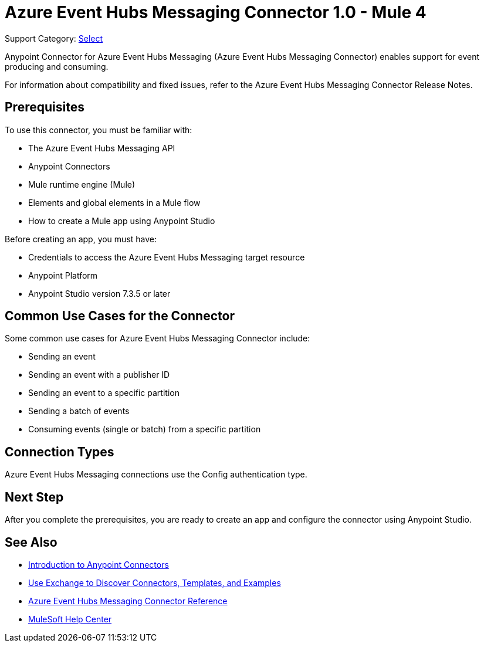 = Azure Event Hubs Messaging Connector 1.0 - Mule 4

Support Category: https://www.mulesoft.com/legal/versioning-back-support-policy#anypoint-connectors[Select]

Anypoint Connector for Azure Event Hubs Messaging (Azure Event Hubs Messaging Connector) enables support for event producing and consuming.

For information about compatibility and fixed issues, refer to the Azure Event Hubs Messaging Connector Release Notes.

== Prerequisites

To use this connector, you must be familiar with:

* The Azure Event Hubs Messaging API
* Anypoint Connectors
* Mule runtime engine (Mule)
* Elements and global elements in a Mule flow
* How to create a Mule app using Anypoint Studio

Before creating an app, you must have:

* Credentials to access the Azure Event Hubs Messaging target resource
* Anypoint Platform
* Anypoint Studio version 7.3.5 or later

== Common Use Cases for the Connector

Some common use cases for Azure Event Hubs Messaging Connector include:

* Sending an event
* Sending an event with a publisher ID
* Sending an event to a specific partition
* Sending a batch of events
* Consuming events (single or batch) from a specific partition

== Connection Types

Azure Event Hubs Messaging connections use the Config authentication type.

== Next Step

After you complete the prerequisites, you are ready to create an app and configure the connector using Anypoint Studio.

== See Also

* xref:connectors::introduction/introduction-to-anypoint-connectors.adoc[Introduction to Anypoint Connectors]
* xref:connectors::introduction/intro-use-exchange.adoc[Use Exchange to Discover Connectors, Templates, and Examples]
* xref:azure-event-hubs-messaging-connector-reference.adoc[Azure Event Hubs Messaging Connector Reference]
* https://help.mulesoft.com[MuleSoft Help Center]
